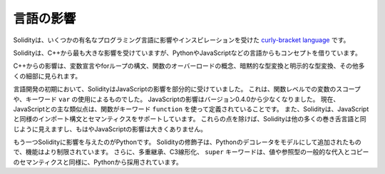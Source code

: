 .. Language Influences

##########
言語の影響
##########

.. Solidity is a `curly-bracket language <https://en.wikipedia.org/wiki/List_of_programming_languages_by_type#Curly-bracket_languages>`_
.. that has been influenced and inspired by several well-known programming languages.

Solidityは、いくつかの有名なプログラミング言語に影響やインスピレーションを受けた `curly-bracket language <https://en.wikipedia.org/wiki/List_of_programming_languages_by_type#Curly-bracket_languages>`_ です。

.. Solidity is most profoundly influenced by C++, but also borrowed concepts from languages like
.. Python, JavaScript, and others.

Solidityは、C++から最も大きな影響を受けていますが、PythonやJavaScriptなどの言語からもコンセプトを借りています。

.. The influence from C++ can be seen in the syntax for variable declarations, for loops, the concept
.. of overloading functions, implicit and explicit type conversions and many other details.

C++からの影響は、変数宣言やforループの構文、関数のオーバーロードの概念、暗黙的な型変換と明示的な型変換、その他多くの細部に見られます。

.. In the early days of the language, Solidity used to be partly influenced by JavaScript.
.. This was due to function-level scoping of variables and the use of the keyword ``var``.
.. The JavaScript influence was reduced starting from version 0.4.0.
.. Now, the main remaining similarity to JavaScript is that functions are defined using the keyword
.. ``function``. Solidity also supports import syntax and semantics that
.. are similar to those available in JavaScript. Besides those points, Solidity looks like
.. most other curly-bracket languages and has no major JavaScript influence anymore.

言語開発の初期において、SolidityはJavaScriptの影響を部分的に受けていました。
これは、関数レベルでの変数のスコープや、キーワード ``var`` の使用によるものでした。
JavaScriptの影響はバージョン0.4.0から少なくなりました。
現在、JavaScriptとの主な類似点は、関数がキーワード ``function`` を使って定義されていることです。
また、Solidityは、JavaScriptと同様のインポート構文とセマンティクスをサポートしています。
これらの点を除けば、Solidityは他の多くの巻き舌言語と同じように見えますし、もはやJavaScriptの影響は大きくありません。

.. Another influence to Solidity was Python. Solidity's modifiers were added trying to model
.. Python's decorators with a much more restricted functionality. Furthermore, multiple inheritance, C3 linearization,
.. and the ``super`` keyword are taken from Python as well as the general assignment and copy semantics of value
.. and reference types.
.. 

もう一つSolidityに影響を与えたのがPythonです。
Solidityの修飾子は、Pythonのデコレータをモデルにして追加されたもので、機能はより制限されています。
さらに、多重継承、C3線形化、 ``super`` キーワードは、値や参照型の一般的な代入とコピーのセマンティクスと同様に、Pythonから採用されています。
